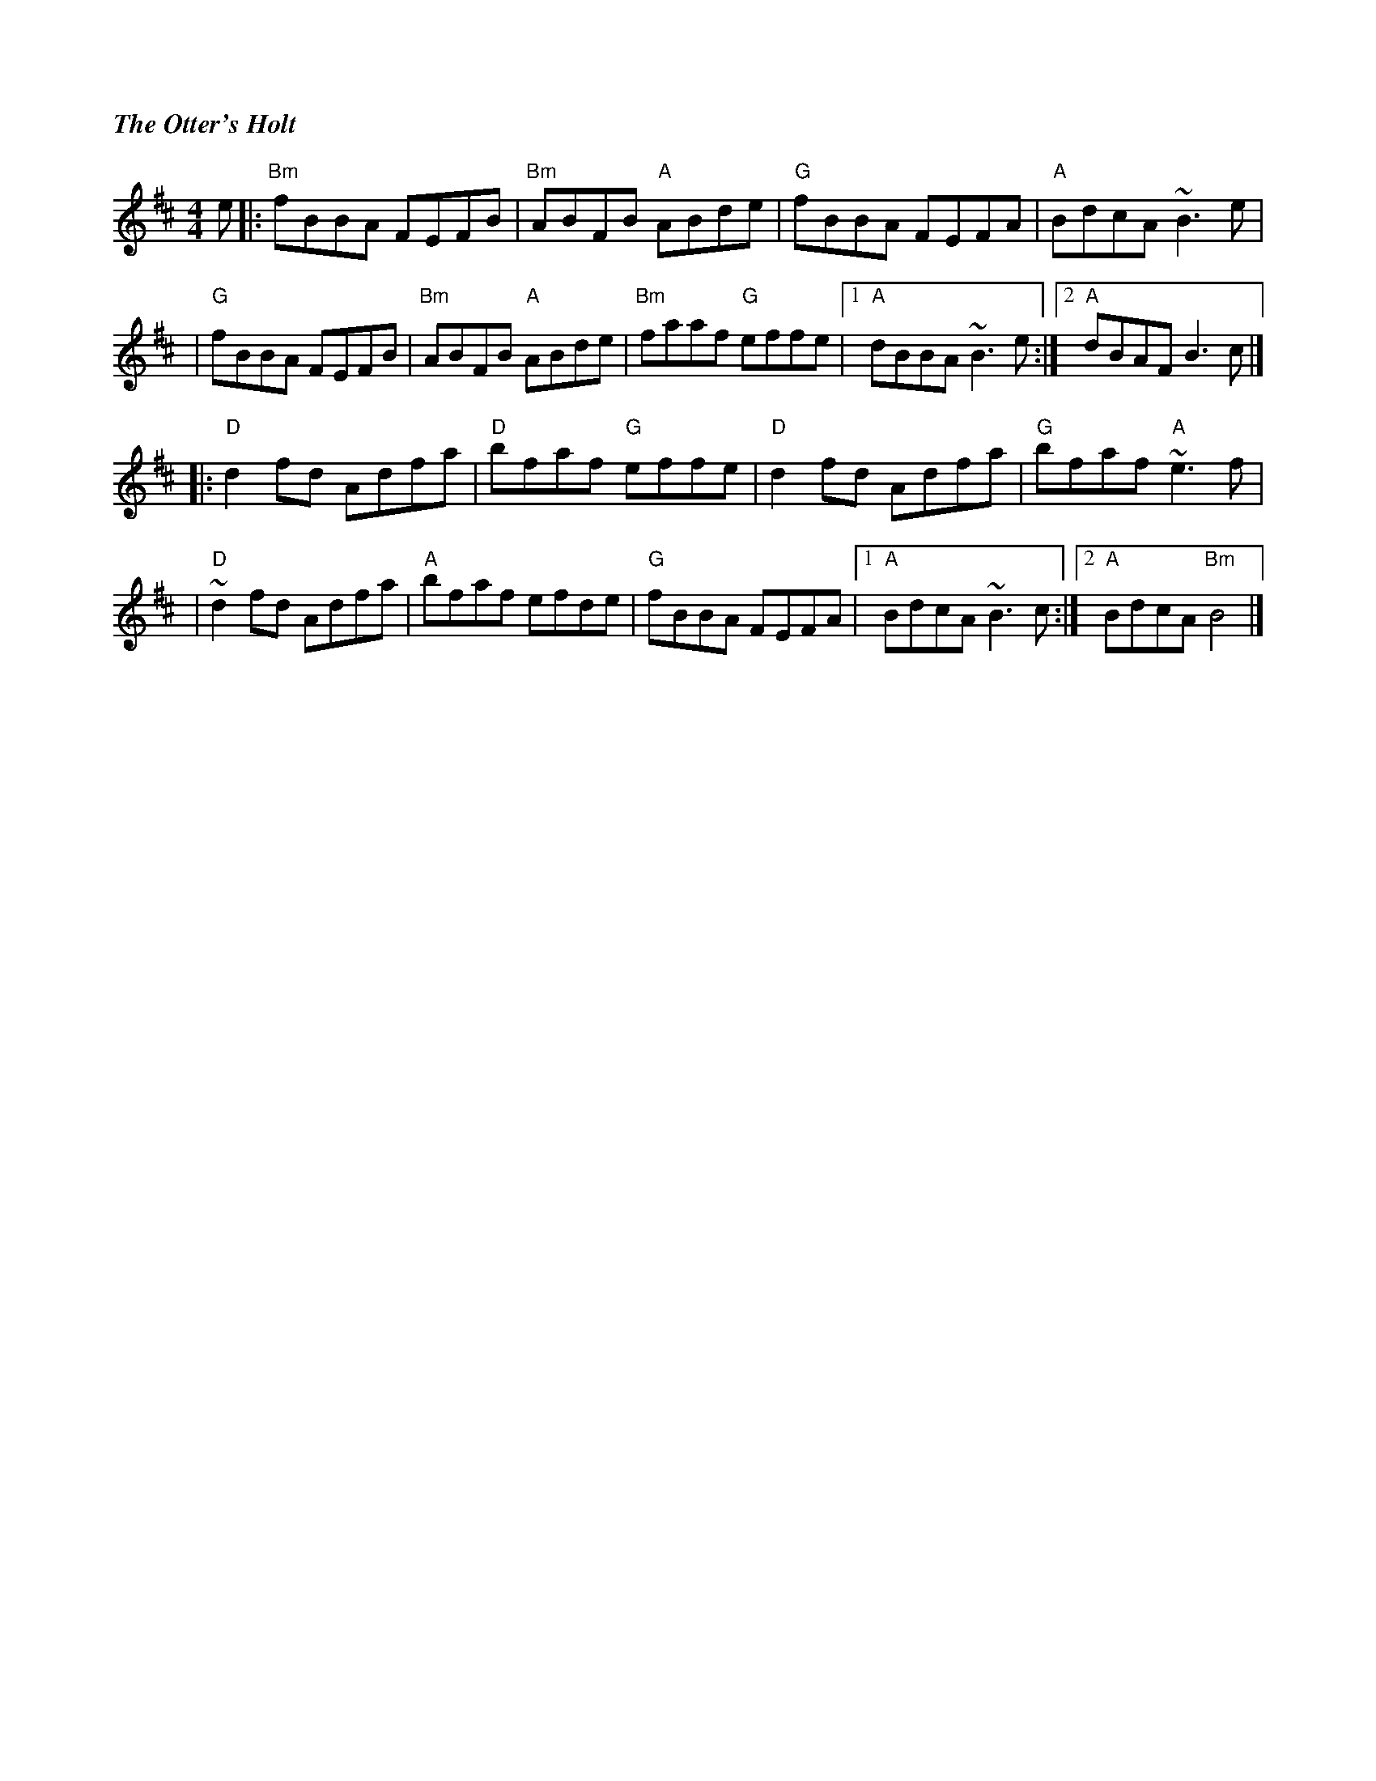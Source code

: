 %%titlefont Times-Bold-Italic 16
%%titleleft true
X: 2
T: The Otter's Holt
R: reel
M: 4/4
L: 1/8
K: Bmin
e |:"Bm"fBBA FEFB |"Bm"ABFB "A"ABde |"G"fBBA FEFA      | "A" BdcA ~B3e  |
  |"G"fBBA FEFB   |"Bm"ABFB "A"ABde | "Bm"faaf "G"effe |1 "A"dBBA ~B3e :|2 "A"dBAF B3c   |]
  |:"D"d2fd Adfa  |"D"bfaf "G"effe  |"D"d2fd Adfa      |"G"bfaf "A"~e3f |
  |"D"~d2fd Adfa  |"A"bfaf efde     |"G"fBBA FEFA      |1"A"BdcA ~B3c  :|2"A"BdcA "Bm"B4 |]
